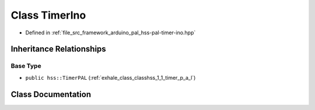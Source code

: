 .. _exhale_class_class_timer_ino:

Class TimerIno
==============

- Defined in :ref:`file_src_framework_arduino_pal_hss-pal-timer-ino.hpp`


Inheritance Relationships
-------------------------

Base Type
*********

- ``public hss::TimerPAL`` (:ref:`exhale_class_classhss_1_1_timer_p_a_l`)


Class Documentation
-------------------


.. doxygenclass:: TimerIno
   :members:
   :protected-members:
   :undoc-members: